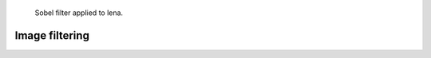 

.. figure:: _static/lena.png
   :figclass: figure-right

   Sobel filter applied to lena.


Image filtering
-------------------------------------------------------------------------------
.. contents::
   :depth: 1
   :local:


